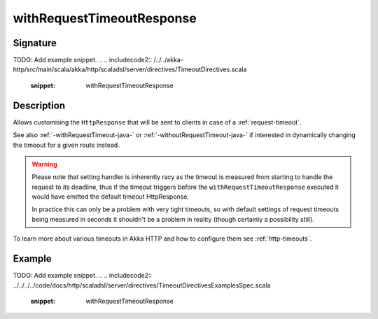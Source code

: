 .. _-withRequestTimeoutResponse-java-:

withRequestTimeoutResponse
==========================

Signature
---------
TODO: Add example snippet.
.. 
.. includecode2:: /../../akka-http/src/main/scala/akka/http/scaladsl/server/directives/TimeoutDirectives.scala
   :snippet: withRequestTimeoutResponse

Description
-----------

Allows customising the ``HttpResponse`` that will be sent to clients in case of a :ref:`request-timeout`.

See also :ref:`-withRequestTimeout-java-` or :ref:`-withoutRequestTimeout-java-` if interested in dynamically changing the timeout
for a given route instead.

.. warning::
  Please note that setting handler is inherently racy as the timeout is measured from starting to handle the request
  to its deadline, thus if the timeout triggers before the ``withRequestTimeoutResponse`` executed it would have emitted
  the default timeout HttpResponse.

  In practice this can only be a problem with very tight timeouts, so with default settings
  of request timeouts being measured in seconds it shouldn't be a problem in reality (though certainly a possibility still).

To learn more about various timeouts in Akka HTTP and how to configure them see :ref:`http-timeouts`.

Example
-------
TODO: Add example snippet.
.. 
.. includecode2:: ../../../../code/docs/http/scaladsl/server/directives/TimeoutDirectivesExamplesSpec.scala
   :snippet: withRequestTimeoutResponse
